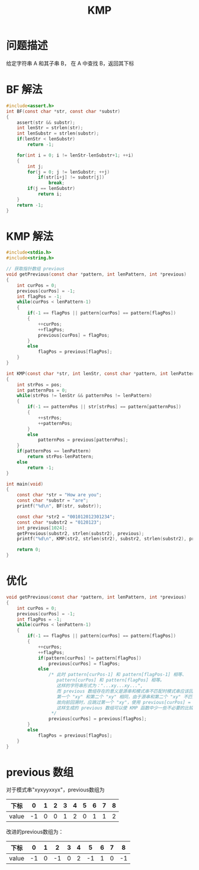 #+TITLE: KMP

* 问题描述

给定字符串 A 和其子串 B， 在 A 中查找 B，返回其下标

* BF 解法

#+BEGIN_SRC c
#include<assert.h>
int BF(const char *str, const char *substr)
{
    assert(str && substr);
    int lenStr = strlen(str);
    int lenSubstr = strlen(substr);
    if(lenStr < lenSubstr)
        return -1;

    for(int i = 0; i != lenStr-lenSubstr+1; ++i)
    {
        int j;
        for(j = 0; j != lenSubstr; ++j)
            if(str[i+j] != substr[j])
                break;
        if(j == lenSubstr)
            return i;
    }
    return -1;
}
#+END_SRC

* KMP 解法
#+BEGIN_SRC c
  #include<stdio.h>
  #include<string.h>
  
  // 获取指针数组 previous
  void getPrevious(const char *pattern, int lenPattern, int *previous)
  {
      int curPos = 0;
      previous[curPos] = -1;
      int flagPos = -1;
      while(curPos < lenPattern-1)
      {
          if(-1 == flagPos || pattern[curPos] == pattern[flagPos])
          {
              ++curPos;
              ++flagPos;
              previous[curPos] = flagPos;
          }
          else
              flagPos = previous[flagPos];
      }
  }

  int KMP(const char *str, int lenStr, const char *pattern, int lenPattern, const int *previous, int pos)
  {
      int strPos = pos;
      int patternPos = 0;
      while(strPos != lenStr && patternPos != lenPattern)
      {
          if(-1 == patternPos || str[strPos] == pattern[patternPos])
          {
              ++strPos;
              ++patternPos;
          }
          else
              patternPos = previous[patternPos];
      }
      if(patternPos == lenPattern)
          return strPos-lenPattern;
      else
          return -1;
  }

  int main(void)
  {
      const char *str = "How are you";
      const char *substr = "are";
      printf("%d\n", BF(str, substr));

      const char *str2 = "001012012301234";
      const char *substr2 = "0120123";
      int previous[1024];
      getPrevious(substr2, strlen(substr2), previous);
      printf("%d\n", KMP(str2, strlen(str2), substr2, strlen(substr2), previous, 0));

      return 0;
  }
#+END_SRC

* 优化

#+BEGIN_SRC c
void getPrevious(const char *pattern, int lenPattern, int *previous)
{
    int curPos = 0;
    previous[curPos] = -1;
    int flagPos = -1;
    while(curPos < lenPattern-1)
    {
        if(-1 == flagPos || pattern[curPos] == pattern[flagPos])
        {
            ++curPos;
            ++flagPos;
            if(pattern[curPos] != pattern[flagPos])
                previous[curPos] = flagPos;
            else
                /* 此时 pattern[curPos-1] 和 pattern[flagPos-1] 相等、
                   pattern[curPos] 和 pattern[flagPos] 相等。
                   这样的字符串形式为："...xy...xy...",
                   而 previous 数组存在的意义是源串和模式串不匹配时模式串应该回溯的下标
                   第一个 "xy" 和第二个 "xy" 相同，由于源串和第二个 "xy" 不匹配，所以肯定和第一个 "xy" 也不匹配
                   故向前回溯时，应跳过第一个 "xy"，使用 previous[curPos] = previous[flagPos] 语句
                   这样生成的 previous 数组可以使 KMP 函数中少一些不必要的比较
                 */
                previous[curPos] = previous[flagPos];
        }
        else
            flagPos = previous[flagPos];
    }
}
#+END_SRC

* previous 数组

对于模式串"xyxyyxxyx"，previous数组为
| 下标  |  0 | 1 | 2 | 3 | 4 | 5 | 6 | 7 | 8 |
|-------+----+---+---+---+---+---+---+---+---|
| value | -1 | 0 | 0 | 1 | 2 | 0 | 1 | 1 | 2 |

改进的previous数组为：
| 下标  |  0 | 1 |  2 | 3 | 4 |  5 | 6 | 7 |  8 |
|-------+----+---+----+---+---+----+---+---+----|
| value | -1 | 0 | -1 | 0 | 2 | -1 | 1 | 0 | -1 |

